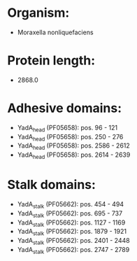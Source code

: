 * Organism:
- Moraxella nonliquefaciens
* Protein length:
- 2868.0
* Adhesive domains:
- YadA_head (PF05658): pos. 96 - 121
- YadA_head (PF05658): pos. 250 - 276
- YadA_head (PF05658): pos. 2586 - 2612
- YadA_head (PF05658): pos. 2614 - 2639
* Stalk domains:
- YadA_stalk (PF05662): pos. 454 - 494
- YadA_stalk (PF05662): pos. 695 - 737
- YadA_stalk (PF05662): pos. 1127 - 1169
- YadA_stalk (PF05662): pos. 1879 - 1921
- YadA_stalk (PF05662): pos. 2401 - 2448
- YadA_stalk (PF05662): pos. 2747 - 2789

